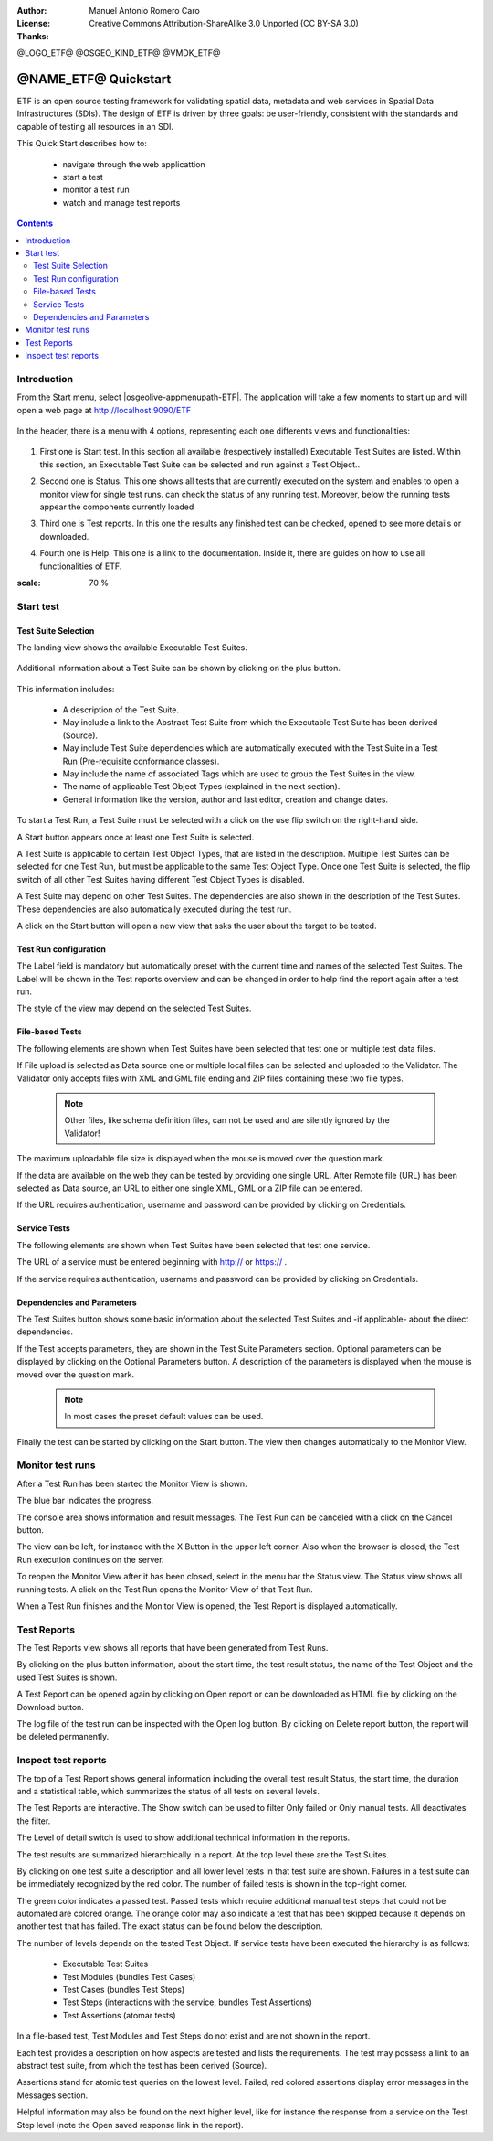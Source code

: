 :Author: Manuel Antonio Romero Caro
:License: Creative Commons Attribution-ShareAlike 3.0 Unported  (CC BY-SA 3.0)
:Thanks: 

@LOGO_ETF@
@OSGEO_KIND_ETF@
@VMDK_ETF@



.. |GS| replace:: GeoServer
.. |UG| replace:: uDig 


********************************************************************************
@NAME_ETF@ Quickstart
********************************************************************************

ETF is an open source testing framework for validating spatial data, metadata and web services in Spatial Data Infrastructures (SDIs). The design of ETF is driven by three goals: be user-friendly, consistent with the standards and capable of testing all resources in an SDI.

This Quick Start describes how to:

  * navigate through the web applicattion
  * start a test
  * monitor a test run
  * watch and manage test reports

.. contents:: Contents
   :local:
  
Introduction
===============

From the Start menu, select |osgeolive-appmenupath-ETF|. The application will take a few moments to start up and will open a web page at http://localhost:9090/ETF 

   .. image:: /images/projects/geoserver/geoserver-login.png
    :scale: 70 %
    
In the header, there is a menu with 4 options, representing each one differents views and functionalities: 

   .. image:: /images/projects/geoserver/geoserver-login.png
    :scale: 70 %
#. First one is Start test. In this section all available (respectively installed) Executable Test Suites are listed. Within this section, an Executable Test Suite can be selected and run against a Test Object..

   .. image:: /images/projects/geoserver/geoserver-login.png
    :scale: 70 %
#. Second one is Status. This one shows all tests that are currently executed on the system and enables to open a monitor view for single test runs. can check the status of any running test. Moreover, below the running tests appear the components currently loaded

   .. image:: /images/projects/geoserver/geoserver-login.png
    :scale: 70 %
#. Third one is Test reports. In this one the results any finished test can be checked, opened to see more details or downloaded.

   .. image:: /images/projects/geoserver/geoserver-login.png
    :scale: 70 %
#. Fourth one is Help. This one is a link to the documentation. Inside it, there are guides on how to use all functionalities of ETF.

.. image:: /images/projects/geoserver/geoserver-login.png
:scale: 70 %

Start test
===============
Test Suite Selection
----------------------------------
The landing view shows the available Executable Test Suites.


  
   .. image:: /images/projects/geoserver/geoserver-layerpreview.png
    :scale: 70 %

Additional information about a Test Suite can be shown by clicking on the plus button. 

   .. image:: /images/projects/geoserver/geoserver-preview.png
    :scale: 70 %
    
This information includes:

        * A description of the Test Suite.

        * May include a link to the Abstract Test Suite from which the Executable Test Suite has been derived (Source).

        * May include Test Suite dependencies which are automatically executed with the Test Suite in a Test Run (Pre-requisite conformance classes).
        
        * May include the name of associated Tags which are used to group the Test Suites in the view.
        
        * The name of applicable Test Object Types (explained in the next section).
 
        * General information like the version, author and last editor, creation and change dates.


To start a Test Run, a Test Suite must be selected with a click on the use flip switch on the right-hand side.

A Start button appears once at least one Test Suite is selected.

A Test Suite is applicable to certain Test Object Types, that are listed in the description. Multiple Test Suites can be selected for one Test Run, but must be applicable to the same Test Object Type. Once one Test Suite is selected, the flip switch of all other Test Suites having different Test Object Types is disabled.

A Test Suite may depend on other Test Suites. The dependencies are also shown in the description of the Test Suites. These dependencies are also automatically executed during the test run.

A click on the Start button will open a new view that asks the user about the target to be tested.



Test Run configuration
----------------------------------

The Label field is mandatory but automatically preset with the current time and names of the selected Test Suites. The Label will be shown in the Test reports overview and can be changed in order to help find the report again after a test run.

The style of the view may depend on the selected Test Suites.

File-based Tests
----------------------------------
The following elements are shown when Test Suites have been selected that test one or multiple test data files.

If File upload is selected as Data source one or multiple local files can be selected and uploaded to the Validator. The Validator only accepts files with XML and GML file ending and ZIP files containing these two file types.

 .. note::	Other files, like schema definition files, can not be used and are silently ignored by the Validator!

The maximum uploadable file size is displayed when the mouse is moved over the question mark.

If the data are available on the web they can be tested by providing one single URL. After Remote file (URL) has been selected as Data source, an URL to either one single XML, GML or a ZIP file can be entered.

If the URL requires authentication, username and password can be provided by clicking on Credentials.

Service Tests
----------------------------------

The following elements are shown when Test Suites have been selected that test one service.

The URL of a service must be entered beginning with http:// or https:// .

If the service requires authentication, username and password can be provided by clicking on Credentials.

Dependencies and Parameters
----------------------------------

The Test Suites button shows some basic information about the selected Test Suites and -if applicable- about the direct dependencies.

If the Test accepts parameters, they are shown in the Test Suite Parameters section. Optional parameters can be displayed by clicking on the Optional Parameters button. A description of the parameters is displayed when the mouse is moved over the question mark.

 .. note::	In most cases the preset default values can be used.

Finally the test can be started by clicking on the Start button. The view then changes automatically to the Monitor View.

Monitor test runs
============

After a Test Run has been started the Monitor View is shown.

The blue bar indicates the progress.

The console area shows information and result messages. The Test Run can be canceled with a click on the Cancel button.

The view can be left, for instance with the X Button in the upper left corner. Also when the browser is closed, the Test Run execution continues on the server.

To reopen the Monitor View after it has been closed, select in the menu bar the Status view. The Status view shows all running tests. A click on the Test Run opens the Monitor View of that Test Run.

When a Test Run finishes and the Monitor View is opened, the Test Report is displayed automatically.


Test Reports
============

The Test Reports view shows all reports that have been generated from Test Runs.

By clicking on the plus button information, about the start time, the test result status, the name of the Test Object and the used Test Suites is shown.

A Test Report can be opened again by clicking on Open report or can be downloaded as HTML file by clicking on the Download button.

The log file of the test run can be inspected with the Open log button. By clicking on Delete report button, the report will be deleted permanently.


Inspect test reports
============

The top of a Test Report shows general information including the overall test result Status, the start time, the duration and a statistical table, which summarizes the status of all tests on several levels.

The Test Reports are interactive. The Show switch can be used to filter Only failed or Only manual tests. All deactivates the filter.

The Level of detail switch is used to show additional technical information in the reports.

The test results are summarized hierarchically in a report. At the top level there are the Test Suites.

By clicking on one test suite a description and all lower level tests in that test suite are shown. Failures in a test suite can be immediately recognized by the red color. The number of failed tests is shown in the top-right corner.

The green color indicates a passed test. Passed tests which require additional manual test steps that could not be automated are colored orange. The orange color may also indicate a test that has been skipped because it depends on another test that has failed. The exact status can be found below the description.

The number of levels depends on the tested Test Object. If service tests have been executed the hierarchy is as follows:

        * Executable Test Suites

        * Test Modules (bundles Test Cases)

        * Test Cases (bundles Test Steps)

        * Test Steps (interactions with the service, bundles Test Assertions)

        * Test Assertions (atomar tests)

In a file-based test, Test Modules and Test Steps do not exist and are not shown in the report.

Each test provides a description on how aspects are tested and lists the requirements. The test may possess a link to an abstract test suite, from which the test has been derived (Source).

Assertions stand for atomic test queries on the lowest level. Failed, red colored assertions display error messages in the Messages section.

Helpful information may also be found on the next higher level, like for instance the response from a service on the Test Step level (note the Open saved response link in the report).


